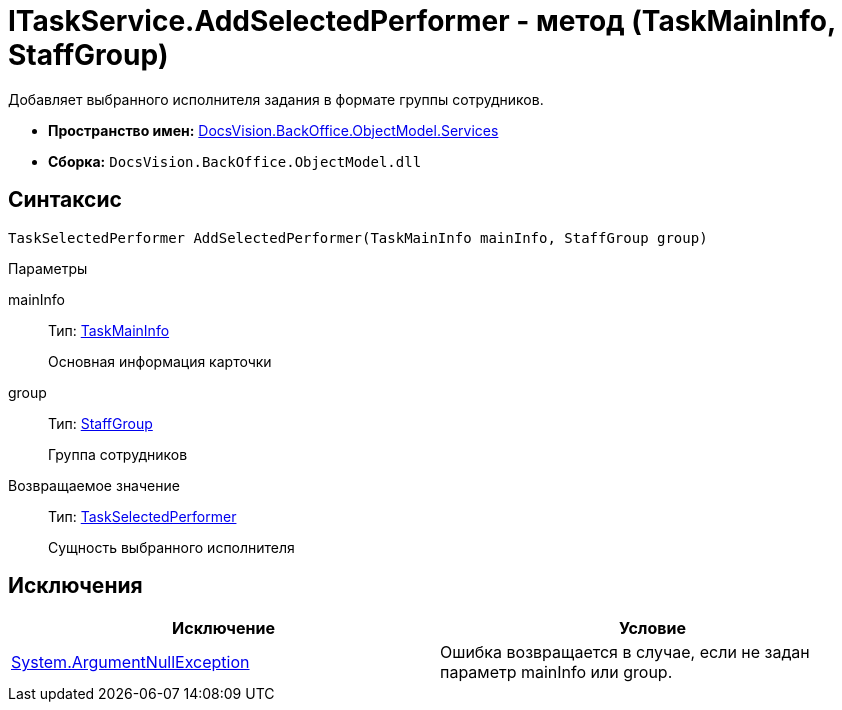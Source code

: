 = ITaskService.AddSelectedPerformer - метод (TaskMainInfo, StaffGroup)

Добавляет выбранного исполнителя задания в формате группы сотрудников.

* *Пространство имен:* xref:api/DocsVision/BackOffice/ObjectModel/Services/Services_NS.adoc[DocsVision.BackOffice.ObjectModel.Services]
* *Сборка:* `DocsVision.BackOffice.ObjectModel.dll`

== Синтаксис

[source,csharp]
----
TaskSelectedPerformer AddSelectedPerformer(TaskMainInfo mainInfo, StaffGroup group)
----

Параметры

mainInfo::
Тип: xref:api/DocsVision/BackOffice/ObjectModel/TaskMainInfo_CL.adoc[TaskMainInfo]
+
Основная информация карточки
group::
Тип: xref:api/DocsVision/BackOffice/ObjectModel/StaffGroup_CL.adoc[StaffGroup]
+
Группа сотрудников

Возвращаемое значение::
Тип: xref:api/DocsVision/BackOffice/ObjectModel/TaskSelectedPerformer_CL.adoc[TaskSelectedPerformer]
+
Сущность выбранного исполнителя

== Исключения

[cols=",",options="header"]
|===
|Исключение |Условие
|http://msdn.microsoft.com/ru-ru/library/system.argumentnullexception.aspx[System.ArgumentNullException] |Ошибка возвращается в случае, если не задан параметр mainInfo или group.
|===
